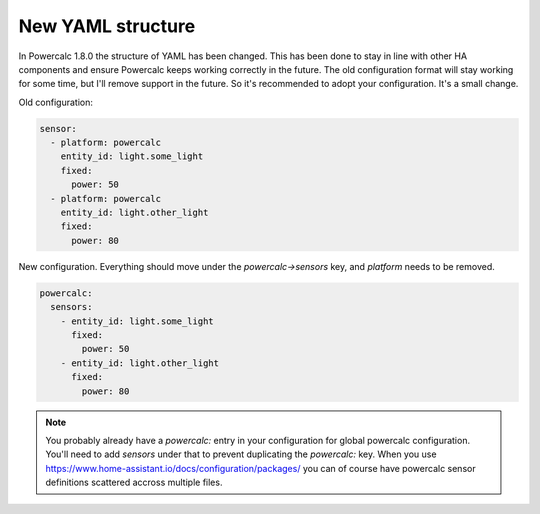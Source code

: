 ==================
New YAML structure
==================

In Powercalc 1.8.0 the structure of YAML has been changed.
This has been done to stay in line with other HA components and ensure Powercalc keeps working correctly in the future.
The old configuration format will stay working for some time, but I'll remove support in the future. So it's recommended to adopt your configuration. It's a small change.

Old configuration:

.. code-block:: yaml

    sensor:
      - platform: powercalc
        entity_id: light.some_light
        fixed:
          power: 50
      - platform: powercalc
        entity_id: light.other_light
        fixed:
          power: 80

New configuration. Everything should move under the `powercalc->sensors` key, and `platform` needs to be removed.

.. code-block:: yaml

    powercalc:
      sensors:
        - entity_id: light.some_light
          fixed:
            power: 50
        - entity_id: light.other_light
          fixed:
            power: 80

.. note::
    You probably already have a `powercalc:` entry in your configuration for global powercalc configuration. You'll need to add `sensors` under that to prevent duplicating the `powercalc:` key.
    When you use https://www.home-assistant.io/docs/configuration/packages/ you can of course have powercalc sensor definitions scattered accross multiple files.